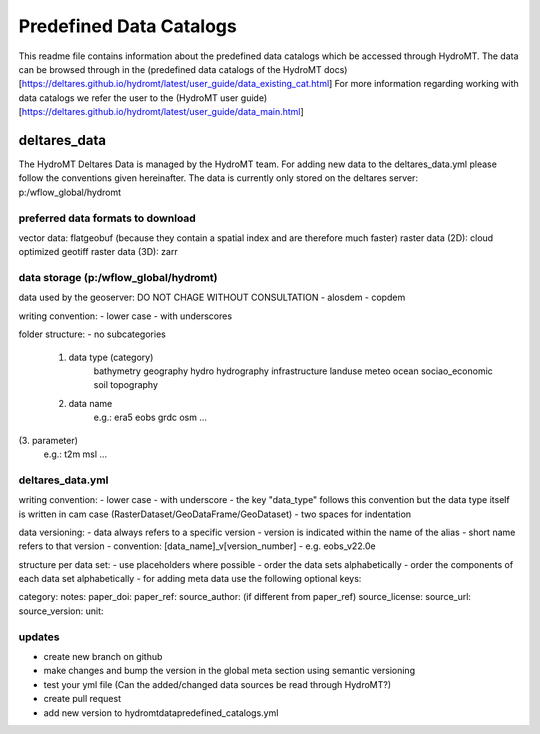 ========================
Predefined Data Catalogs
========================

This readme file contains information about the predefined data catalogs which be accessed through HydroMT.
The data can be browsed through in the (predefined data catalogs of the HydroMT docs)[https://deltares.github.io/hydromt/latest/user_guide/data_existing_cat.html]
For more information regarding working with data catalogs we refer the user to the (HydroMT user guide)[https://deltares.github.io/hydromt/latest/user_guide/data_main.html]

deltares_data
=============

The HydroMT Deltares Data is managed by the HydroMT team.
For adding new data to the deltares_data.yml please follow the conventions given hereinafter.
The data is currently only stored on the deltares server: p:/wflow_global/hydromt

preferred data formats to download
-----------------------------------
vector data: flatgeobuf (because they contain a spatial index and are therefore much faster)
raster data (2D): cloud optimized geotiff
raster data (3D): zarr

data storage (p:/wflow_global/hydromt)
--------------------------------------

data used by the geoserver:
DO NOT CHAGE WITHOUT CONSULTATION
- alosdem
- copdem

writing convention:
- lower case
- with underscores

folder structure:
- no subcategories

 1. data type (category)
 	bathymetry
 	geography
 	hydro
 	hydrography
 	infrastructure
 	landuse
 	meteo
 	ocean
 	sociao_economic
 	soil
 	topography
 2. data name
 	e.g.:
 	era5
 	eobs
 	grdc
 	osm
 	...
(3. parameter)
	e.g.:
	t2m
	msl
	...

deltares_data.yml
------------------
writing convention:
- lower case
- with underscore
- the key "data_type" follows this convention but the data type itself is written in cam case (RasterDataset/GeoDataFrame/GeoDataset)
- two spaces for indentation

data versioning:
- data always refers to a specific version
- version is indicated within the name of the alias
- short name refers to that version
- convention: [data_name]_v[version_number]
- e.g. eobs_v22.0e

structure per data set:
- use placeholders where possible
- order the data sets alphabetically
- order the components of each data set alphabetically
- for adding meta data use the following optional keys:

category:
notes:
paper_doi:
paper_ref:
source_author: (if different from paper_ref)
source_license:
source_url:
source_version:
unit:

updates
-------

- create new branch on github
- make changes and bump the version in the global meta section using semantic versioning
- test your yml file (Can the added/changed data sources be read through HydroMT?)
- create pull request
- add new version to hydromt\data\predefined_catalogs.yml
